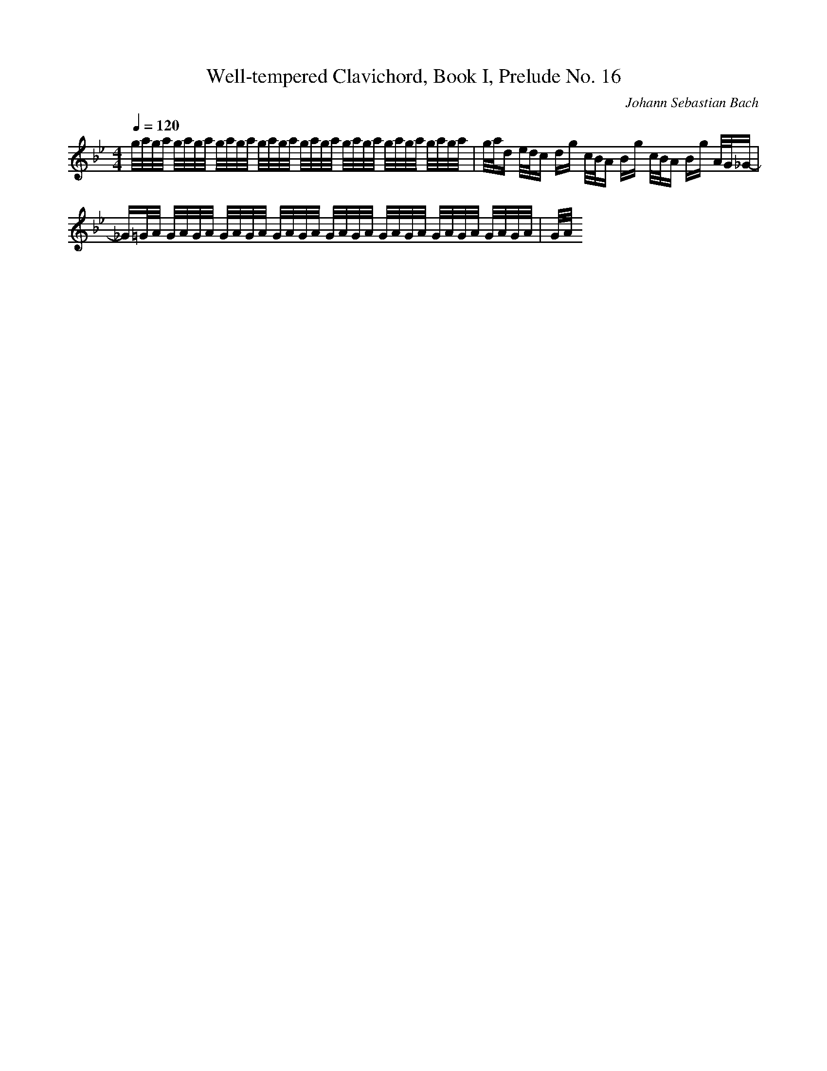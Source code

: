 X: 0424
T: Well-tempered Clavichord, Book I, Prelude No. 16
C: Johann Sebastian Bach
M: 4/4
L: 1/16
Q:1/4=120
K:Bb % 2 flats
g/2a/2g/2a/2 g/2a/2g/2a/2 g/2a/2g/2a/2 g/2a/2g/2a/2 g/2a/2g/2a/2 g/2a/2g/2a/2 g/2a/2g/2a/2 g/2a/2g/2a/2| \
g/2a/2d e/2d/2c dg c/2B/2A Bg c/2B/2A Bg A/2G/2_G-| \
_G=G/2A/2 G/2A/2G/2A/2 G/2A/2G/2A/2 G/2A/2G/2A/2 G/2A/2G/2A/2 G/2A/2G/2A/2 G/2A/2G/2A/2 G/2A/2G/2A/2| \
G/2A/2
